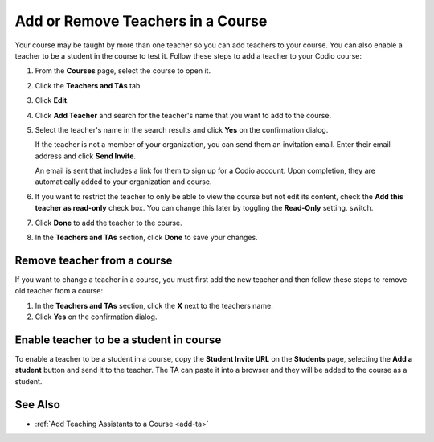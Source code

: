 .. meta::
   :description: Courses may be taught by more than one teacher, Codio allows you to add and remove teachers from a course.


.. _add-teachers:

Add or Remove Teachers in a Course
==================================

Your course may be taught by more than one teacher so you can add teachers to your course. You can also enable a teacher to be a student in the course to test it. Follow these steps to add a teacher to your Codio course:

1. From the **Courses** page, select the course to open it.
2. Click the **Teachers and TAs** tab.
3. Click **Edit**.

   .. image:: /img/manage_classes/adding_teachers/edit_teachers.png
      :alt: Edit Teacher

4. Click **Add Teacher** and search for the teacher's name that you want to add to the course.

   .. image:: /img/manage_classes/adding_teachers/add_teacher.png
      :alt: Add Teacher

5. Select the teacher's name in the search results and click **Yes** on the confirmation dialog.

   .. image:: /img/manage_classes/adding_teachers/search_teacher.png
      :alt: Search Teacher
   
   If the teacher is not a member of your organization, you can send them an invitation email. Enter their email address and click **Send Invite**. 
   
   .. image:: /img/manage_classes/adding_teachers/inviteteacher.png
      :alt: Invite Teacher

   An email is sent that includes a link for them to sign up for a Codio account. Upon completion, they are automatically added to your organization and course.

6. If you want to restrict the teacher to only be able to view the course but not edit its content, check the **Add this teacher as read-only** check box. You can change this later by toggling the **Read-Only** setting. switch.

7. Click **Done** to add the teacher to the course.   
    
   .. image:: /img/manage_classes/adding_teachers/coursereadonly.png
      :alt: Read-Only Toggle
    
8. In the **Teachers and TAs** section, click **Done** to save your changes.

Remove teacher from a course
----------------------------
If you want to change a teacher in a course, you must first add the new teacher and then follow these steps to remove old teacher from a course:

1. In the **Teachers and TAs** section, click the **X** next to the teachers name.
2. Click **Yes** on the confirmation dialog.


Enable teacher to be a student in course
---------------------------------------------------
To enable a teacher to be a student in a course, copy the **Student Invite URL** on the **Students** page, selecting the **Add a student** button and send it to the teacher. The TA can paste it into a browser and they will be added to the course as a student.

See Also
--------

- :ref:`Add Teaching Assistants to a Course <add-ta>`
